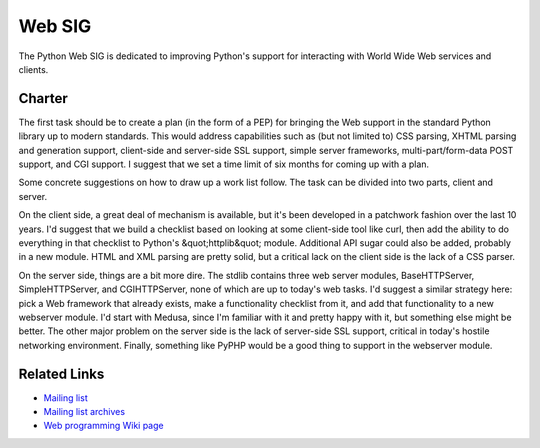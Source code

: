 Web SIG
=======

The Python Web SIG is dedicated to improving Python's support for
interacting with World Wide Web services and clients.

Charter
-------

The first task should be to create a plan (in the form of a PEP) for
bringing the Web support in the standard Python library up to modern
standards.  This would address capabilities such as (but not limited
to) CSS parsing, XHTML parsing and generation support, client-side and
server-side SSL support, simple server frameworks,
multi-part/form-data POST support, and CGI support.  I suggest that we
set a time limit of six months for coming up with a plan.

Some concrete suggestions on how to draw up a work list follow.
The task can be divided into two parts, client and server.

On the client side, a great deal of mechanism is available, but it's
been developed in a patchwork fashion over the last 10 years.  I'd
suggest that we build a checklist based on looking at some client-side
tool like curl, then add the ability to do everything in that
checklist to Python's &quot;httplib&quot; module.  Additional API sugar could
also be added, probably in a new module.  HTML and XML parsing are
pretty solid, but a critical lack on the client side is the lack of a
CSS parser.

On the server side, things are a bit more dire.  The stdlib contains
three web server modules, BaseHTTPServer, SimpleHTTPServer, and
CGIHTTPServer, none of which are up to today's web tasks.  I'd suggest
a similar strategy here: pick a Web framework that already exists,
make a functionality checklist from it, and add that functionality to
a new webserver module.  I'd start with Medusa, since I'm familiar
with it and pretty happy with it, but something else might be
better. The other major problem on the server side is the lack of
server-side SSL support, critical in today's hostile networking
environment. Finally, something like PyPHP would be a good thing to
support in the webserver module.

Related Links
-------------

- `Mailing list <http://mail.python.org/mailman/listinfo/web-sig>`_

- `Mailing list archives <http://www.python.org/pipermail/web-sig/>`_

- `Web programming Wiki page <http://www.python.org/cgi-bin/moinmoin/WebProgramming>`_